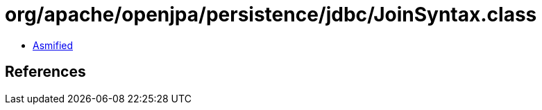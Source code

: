 = org/apache/openjpa/persistence/jdbc/JoinSyntax.class

 - link:JoinSyntax-asmified.java[Asmified]

== References

